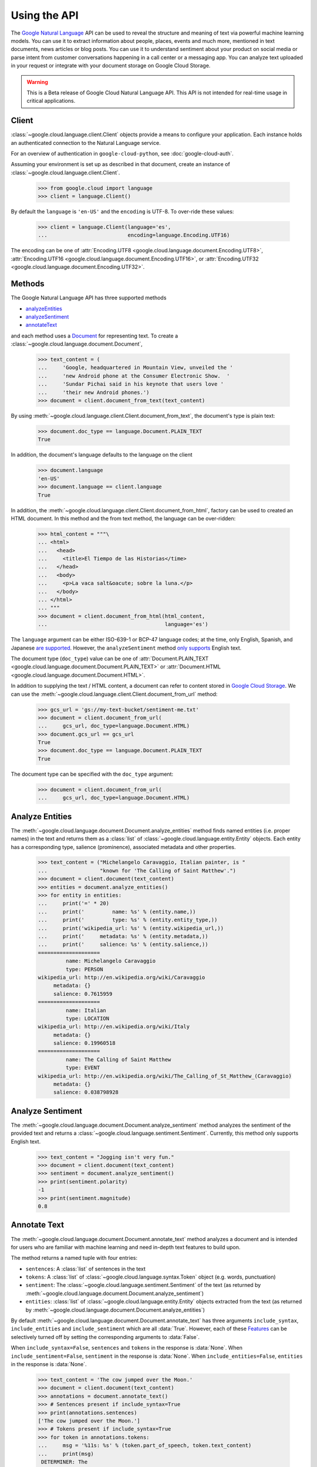 Using the API
=============

The `Google Natural Language`_ API can be used to reveal the
structure and meaning of text via powerful machine
learning models. You can use it to extract information about
people, places, events and much more, mentioned in text documents,
news articles or blog posts. You can use it to understand
sentiment about your product on social media or parse intent from
customer conversations happening in a call center or a messaging
app. You can analyze text uploaded in your request or integrate
with your document storage on Google Cloud Storage.

.. warning::

   This is a Beta release of Google Cloud Natural Language API. This
   API is not intended for real-time usage in critical applications.

.. _Google Natural Language: https://cloud.google.com/natural-language/docs/getting-started

Client
------

:class:`~google.cloud.language.client.Client` objects provide a
means to configure your application. Each instance holds
an authenticated connection to the Natural Language service.

For an overview of authentication in ``google-cloud-python``, see
:doc:`google-cloud-auth`.

Assuming your environment is set up as described in that document,
create an instance of :class:`~google.cloud.language.client.Client`.

  .. code-block:: python

     >>> from google.cloud import language
     >>> client = language.Client()

By default the ``language`` is ``'en-US'`` and the ``encoding`` is
UTF-8. To over-ride these values:

  .. code-block:: python

     >>> client = language.Client(language='es',
     ...                          encoding=language.Encoding.UTF16)

The encoding can be one of
:attr:`Encoding.UTF8 <google.cloud.language.document.Encoding.UTF8>`,
:attr:`Encoding.UTF16 <google.cloud.language.document.Encoding.UTF16>`, or
:attr:`Encoding.UTF32 <google.cloud.language.document.Encoding.UTF32>`.

Methods
-------

The Google Natural Language API has three supported methods

- `analyzeEntities`_
- `analyzeSentiment`_
- `annotateText`_

and each method uses a `Document`_ for representing text. To
create a :class:`~google.cloud.language.document.Document`,

  .. code-block:: python

     >>> text_content = (
     ...     'Google, headquartered in Mountain View, unveiled the '
     ...     'new Android phone at the Consumer Electronic Show.  '
     ...     'Sundar Pichai said in his keynote that users love '
     ...     'their new Android phones.')
     >>> document = client.document_from_text(text_content)

By using :meth:`~google.cloud.language.client.Client.document_from_text`,
the document's type is plain text:

  .. code-block:: python

     >>> document.doc_type == language.Document.PLAIN_TEXT
     True

In addition, the document's language defaults to the language on
the client

  .. code-block:: python

     >>> document.language
     'en-US'
     >>> document.language == client.language
     True

In addition, the
:meth:`~google.cloud.language.client.Client.document_from_html`,
factory can be used to created an HTML document. In this
method and the from text method, the language can be
over-ridden:

  .. code-block:: python

     >>> html_content = """\
     ... <html>
     ...   <head>
     ...     <title>El Tiempo de las Historias</time>
     ...   </head>
     ...   <body>
     ...     <p>La vaca salt&oacute; sobre la luna.</p>
     ...   </body>
     ... </html>
     ... """
     >>> document = client.document_from_html(html_content,
     ...                                      language='es')

The ``language`` argument can be either ISO-639-1 or BCP-47 language
codes; at the time, only English, Spanish, and Japanese `are supported`_.
However, the ``analyzeSentiment`` method `only supports`_ English text.

.. _are supported: https://cloud.google.com/natural-language/docs/
.. _only supports: https://cloud.google.com/natural-language/reference/rest/v1beta1/documents/analyzeSentiment#body.request_body.FIELDS.document

The document type (``doc_type``) value can be one of
:attr:`Document.PLAIN_TEXT <google.cloud.language.document.Document.PLAIN_TEXT>` or
:attr:`Document.HTML <google.cloud.language.document.Document.HTML>`.

In addition to supplying the text / HTML content, a document can refer
to content stored in `Google Cloud Storage`_. We can use the
:meth:`~google.cloud.language.client.Client.document_from_url` method:

  .. code-block:: python

     >>> gcs_url = 'gs://my-text-bucket/sentiment-me.txt'
     >>> document = client.document_from_url(
     ...     gcs_url, doc_type=language.Document.HTML)
     >>> document.gcs_url == gcs_url
     True
     >>> document.doc_type == language.Document.PLAIN_TEXT
     True

The document type can be specified with the ``doc_type`` argument:

  .. code-block:: python

     >>> document = client.document_from_url(
     ...     gcs_url, doc_type=language.Document.HTML)

.. _analyzeEntities: https://cloud.google.com/natural-language/reference/rest/v1beta1/documents/analyzeEntities
.. _analyzeSentiment: https://cloud.google.com/natural-language/reference/rest/v1beta1/documents/analyzeSentiment
.. _annotateText: https://cloud.google.com/natural-language/reference/rest/v1beta1/documents/annotateText
.. _Document: https://cloud.google.com/natural-language/reference/rest/v1beta1/Document
.. _Google Cloud Storage: https://cloud.google.com/storage/

Analyze Entities
----------------

The :meth:`~google.cloud.language.document.Document.analyze_entities` method
finds named entities (i.e. proper names) in the text and returns them
as a :class:`list` of :class:`~google.cloud.language.entity.Entity` objects.
Each entity has a corresponding type, salience (prominence), associated
metadata and other properties.

  .. code-block:: python

     >>> text_content = ("Michelangelo Caravaggio, Italian painter, is "
     ...                 "known for 'The Calling of Saint Matthew'.")
     >>> document = client.document(text_content)
     >>> entities = document.analyze_entities()
     >>> for entity in entities:
     ...     print('=' * 20)
     ...     print('         name: %s' % (entity.name,))
     ...     print('         type: %s' % (entity.entity_type,))
     ...     print('wikipedia_url: %s' % (entity.wikipedia_url,))
     ...     print('     metadata: %s' % (entity.metadata,))
     ...     print('     salience: %s' % (entity.salience,))
     ====================
              name: Michelangelo Caravaggio
              type: PERSON
     wikipedia_url: http://en.wikipedia.org/wiki/Caravaggio
          metadata: {}
          salience: 0.7615959
     ====================
              name: Italian
              type: LOCATION
     wikipedia_url: http://en.wikipedia.org/wiki/Italy
          metadata: {}
          salience: 0.19960518
     ====================
              name: The Calling of Saint Matthew
              type: EVENT
     wikipedia_url: http://en.wikipedia.org/wiki/The_Calling_of_St_Matthew_(Caravaggio)
          metadata: {}
          salience: 0.038798928

Analyze Sentiment
-----------------

The :meth:`~google.cloud.language.document.Document.analyze_sentiment` method
analyzes the sentiment of the provided text and returns a
:class:`~google.cloud.language.sentiment.Sentiment`. Currently, this method
only supports English text.

  .. code-block:: python

     >>> text_content = "Jogging isn't very fun."
     >>> document = client.document(text_content)
     >>> sentiment = document.analyze_sentiment()
     >>> print(sentiment.polarity)
     -1
     >>> print(sentiment.magnitude)
     0.8

Annotate Text
-------------

The :meth:`~google.cloud.language.document.Document.annotate_text` method
analyzes a document and is intended for users who are familiar with
machine learning and need in-depth text features to build upon.

The method returns a named tuple with four entries:

* ``sentences``: A :class:`list` of sentences in the text
* ``tokens``: A :class:`list` of :class:`~google.cloud.language.syntax.Token`
  object (e.g. words, punctuation)
* ``sentiment``: The :class:`~google.cloud.language.sentiment.Sentiment` of
  the text (as returned by
  :meth:`~google.cloud.language.document.Document.analyze_sentiment`)
* ``entities``: :class:`list` of :class:`~google.cloud.language.entity.Entity`
  objects extracted from the text (as returned by
  :meth:`~google.cloud.language.document.Document.analyze_entities`)

By default :meth:`~google.cloud.language.document.Document.annotate_text` has
three arguments ``include_syntax``, ``include_entities`` and
``include_sentiment`` which are all :data:`True`. However, each of these
`Features`_ can be selectively turned off by setting the corresponding
arguments to :data:`False`.

When ``include_syntax=False``, ``sentences`` and ``tokens`` in the
response is :data:`None`. When ``include_sentiment=False``, ``sentiment`` in
the response is :data:`None`. When ``include_entities=False``, ``entities`` in
the response is :data:`None`.

  .. code-block:: python

     >>> text_content = 'The cow jumped over the Moon.'
     >>> document = client.document(text_content)
     >>> annotations = document.annotate_text()
     >>> # Sentences present if include_syntax=True
     >>> print(annotations.sentences)
     ['The cow jumped over the Moon.']
     >>> # Tokens present if include_syntax=True
     >>> for token in annotations.tokens:
     ...     msg = '%11s: %s' % (token.part_of_speech, token.text_content)
     ...     print(msg)
      DETERMINER: The
            NOUN: cow
            VERB: jumped
      ADPOSITION: over
      DETERMINER: the
            NOUN: Moon
     PUNCTUATION: .
     >>> # Sentiment present if include_sentiment=True
     >>> print(annotations.sentiment.polarity)
     1
     >>> print(annotations.sentiment.magnitude)
     0.1
     >>> # Entities present if include_entities=True
     >>> for entity in annotations.entities:
     ...     print('=' * 20)
     ...     print('         name: %s' % (entity.name,))
     ...     print('         type: %s' % (entity.entity_type,))
     ...     print('wikipedia_url: %s' % (entity.wikipedia_url,))
     ...     print('     metadata: %s' % (entity.metadata,))
     ...     print('     salience: %s' % (entity.salience,))
     ====================
              name: Moon
              type: LOCATION
     wikipedia_url: http://en.wikipedia.org/wiki/Natural_satellite
          metadata: {}
          salience: 0.11793101

.. _Features: https://cloud.google.com/natural-language/reference/rest/v1beta1/documents/annotateText#Features
